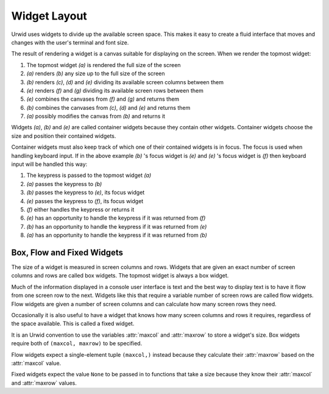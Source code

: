 .. _widget-layout:

*****************
  Widget Layout
*****************

Urwid uses widgets to divide up the available screen space. This makes it easy
to create a fluid interface that moves and changes with the user's terminal and
font size.

.. image:: images/widget_layout.png

The result of rendering a widget is a canvas suitable for displaying on the
screen. When we render the topmost widget:

1. The topmost widget *(a)* is rendered the full size of the screen
2. *(a)* renders *(b)* any size up to the full size of the screen
3. *(b)* renders *(c)*, *(d)* and *(e)* dividing its available screen columns
   between them
4. *(e)* renders *(f)* and *(g)* dividing its available screen rows between
   them
5. *(e)* combines the canvases from *(f)* and *(g)* and returns them
6. *(b)* combines the canvases from *(c)*, *(d)* and *(e)* and returns them
7. *(a)* possibly modifies the canvas from *(b)* and returns it

Widgets *(a)*, *(b)* and *(e)* are called container widgets because they
contain other widgets. Container widgets choose the size and position their
contained widgets.

Container widgets must also keep track of which one of their contained widgets
is in focus. The focus is used when handling keyboard input. If in the above
example *(b)* 's focus widget is *(e)* and *(e)* 's focus widget is
*(f)* then keyboard input will be handled this way:

1. The keypress is passed to the topmost widget *(a)*
2. *(a)* passes the keypress to *(b)*
3. *(b)* passes the keypress to *(e)*, its focus widget
4. *(e)* passes the keypress to *(f)*, its focus widget
5. *(f)* either handles the keypress or returns it
6. *(e)* has an opportunity to handle the keypress if it was returned from
   *(f)*
7. *(b)* has an opportunity to handle the keypress if it was returned from
   *(e)*
8. *(a)* has an opportunity to handle the keypress if it was returned from
   *(b)*

Box, Flow and Fixed Widgets
===========================

The size of a widget is measured in screen columns and rows. Widgets that are
given an exact number of screen columns and rows are called box widgets. The
topmost widget is always a box widget.

Much of the information displayed in a console user interface is text and the
best way to display text is to have it flow from one screen row to the next.
Widgets like this that require a variable number of screen rows are called flow
widgets. Flow widgets are given a number of screen columns and can calculate
how many screen rows they need.

Occasionally it is also useful to have a widget that knows how many screen
columns and rows it requires, regardless of the space available. This is
called a fixed widget.

It is an Urwid convention to use the variables :attr:`maxcol` and
:attr:`maxrow` to store a widget's size. Box widgets require both of ``(maxcol,
maxrow)`` to be specified.

Flow widgets expect a single-element tuple ``(maxcol,)`` instead because they
calculate their :attr:`maxrow` based on the :attr:`maxcol` value.

Fixed widgets expect the value ``None`` to be passed in to functions that take
a size because they know their :attr:`maxcol` and :attr:`maxrow` values.
